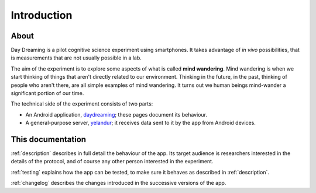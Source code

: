 .. _intro:

Introduction
============


About
-----

Day Dreaming is a pilot cognitive science experiment using smartphones. It takes advantage of *in vivo* possibilities, that is measurements that are not usually possible in a lab.

The aim of the experiment is to explore some aspects of what is called **mind wandering**. Mind wandering is when we start thinking of things that aren't directly related to our environment. Thinking in the future, in the past, thinking of people who aren't there, are all simple examples of mind wandering. It turns out we human beings mind-wander a significant portion of our time.

The technical side of the experiment consists of two parts:

* An Android application, `daydreaming <https://github.com/wehlutyk/daydreaming>`_; these pages document its behaviour.
* A general-purpose server, `yelandur <https://github.com/wehlutyk/yelandur>`_; it receives data sent to it by the app from Android devices.


This documentation
------------------

:ref:`description` describes in full detail the behaviour of the app. Its target audience is researchers interested in the details of the protocol, and of course any other person interested in the experiment.

:ref:`testing` explains how the app can be tested, to make sure it behaves as described in :ref:`description`.

:ref:`changelog` describes the changes introduced in the successive versions of the app.
